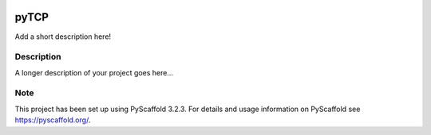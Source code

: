 .. image:: https://travis-ci.org/nimpsch/pyTCP.svg?branch=master
    :alt: Travis
    :target: https://travis-ci.org/nimpsch/pyTCP
.. image:: https://readthedocs.org/projects/pyTCP/badge/?version=latest
    :alt: ReadTheDocs
    :target: https://pyTCP.readthedocs.io/
.. image:: https://img.shields.io/coveralls/github/nimpsch/pyTCP/master.svg
    :alt: Coveralls
    :target: https://coveralls.io/r/nimpsch/pyTCP
	
========
pyTCP
========


Add a short description here!


Description
===========

A longer description of your project goes here...


Note
====

This project has been set up using PyScaffold 3.2.3. For details and usage
information on PyScaffold see https://pyscaffold.org/.
